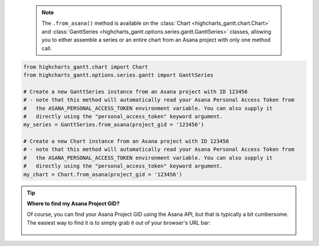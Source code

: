   .. note::

    The ``.from_asana()`` method is available on the :class:`Chart <highcharts_gantt.chart.Chart>` and 
    :class:`GanttSeries <highcharts_gantt.options.series.gantt.GanttSeries>` classes, allowing you to 
    either assemble a series or an entire chart from an Asana project with only one method call.

.. code-block:: python

  from highcharts_gantt.chart import Chart
  from highcharts_gantt.options.series.gantt import GanttSeries

  # Create a new GanttSeries instance from an Asana project with ID 123456
  # - note that this method will automatically read your Asana Personal Access Token from
  #   the ASANA_PERSONAL_ACCESS_TOKEN environment variable. You can also supply it
  #   directly using the "personal_access_token" keyword argument.
  my_series = GanttSeries.from_asana(project_gid = '123456')

  # Create a new Chart instance from an Asana project with ID 123456
  # - note that this method will automatically read your Asana Personal Access Token from
  #   the ASANA_PERSONAL_ACCESS_TOKEN environment variable. You can also supply it
  #   directly using the "personal_access_token" keyword argument.
  my_chart = Chart.from_asana(project_gid = '123456')

.. tip::

    **Where to find my Asana Project GID?**

    Of course, you can find your Asana Project GID using the Asana API, but that is typically
    a bit cumbersome. The easiest way to find it is to simply grab it out of your browser's URL
    bar:

    .. figure:: /_static/asana_project_gid.png
      :align: center
      :alt: Asana Project GID

.. collapse::  Signature of the ``.from_asana()`` method

    .. seealso::

      * :meth:`Chart.from_asana() <highcharts_gantt.chart.Chart.from_asana>`
      * :meth:`GanttData.from_asana() <highcharts_gantt.options.series.data.GanttData.from_asana>`

    .. method:: from_asana(cls, project_gid, section_gid = None, completed_since = None, use_html_description = True, personal_access_token = None, asana_client = None, api_request_params = None, connection_kwargs = None, connection_callback = None, series_kwargs = None)
      :noindex:
      :classmethod:

      Create a :class:`GanttSeries <highcharts_gantt.options.series.gantt.GanttSeries>`
      instance from an `Asana <https://www.asana.com/>`__ project.
        
      .. note::
        
        **Highcharts Gantt for Python** can create an Asana API client for you, 
        authenticating using the :term:`Personal Access Token` method supported by
        the Asana API. However, if you wish to use the more-involved OAuth2 handshake
        process you will need to create your own Asana API client using the 
        `asana-python <https://pypi.org/project/asana/>`__ library. 
          
        The reason for this is because the OAuth2 handshake has various permutations
        involving redirects, token refreshes, etc. which are outside the scope of the
        **Highcharts Gantt for Python** library, and if you are integrating 
        **Highcharts Gantt for Python** into a larger application you are likely 
        already facilitating the OAuth2 dance in a fashion appropriate for your use 
        case.
          
      :param project_gid: The globally unique ID of the Project whose tasks should be
        used to assemble the Gantt chart. 
          
        .. tip::
          
          You can find your Asana Project GID in your browser URL bar:
            
          .. figure:: /_static/asana-project-gid.png
            :align: center
            :alt: Asana Project GID

      :type project_gid: :class:`str <python:str>`
        
      :param section_gid: The optional unique ID of the section whose tasks should be
        used to assemble the Gantt chart. Defaults to :obj:`None <python:None>`, which
        returns all tasks in the project.
      :type section_gid: :class:`str <python:str>` or :obj:`None <python:None>`
        
      :param completed_since: An optional filter which only returns tasks that have 
        been completed after this date. Defaults to :obj:`None <python:None>`, which
        returns all tasks.
      :type completed_since: :class:`datetime <python:datetime.datetime>` or 
        :obj:`None <python:None>`
          
      :param use_html_description: If ``True``, will use the Asana task's HTML notes 
        in the data point's 
        :meth:`.description <highcharts_gantt.options.series.data.gantt.GanttData.description>` 
        field. If ``False``, will use the non-HTML notes. Defaults to ``True``.
      :type use_html_description: :class:`bool <python:bool>`
       
      :param personal_access_token: A Personal Access Token created by Asana.
        Defaults to :obj:`None <python:None>`, which tries to determine its value
        by looking in the ``ASANA_PERSONAL_ACCESS_TOKEN`` environment variable.
      :type personal_access_token: :class:`str <python:str>` or 
        :obj:`None <python:None>`
         
      :param api_request_params: Collection of additional request parameters to 
        submit to the Asana API. Defaults to :obj:`None <python:None>`.
      :type api_request_params: :class:`dict <python:dict>` or 
        :obj:`None <python:None>`
          
      :param connection_kwargs: Set of keyword arugments to supply to the   
        :class:`DataConnection <highcharts_gantt.options.series.data.connect.DataConnection>`
        constructor, besides the :meth:`.to <highcharts_gantt.options.series.data.connect.DataConnection.to>` 
        property which is derived from the task. Defaults
        to :obj:`None <python:None>`
      :type connection_kwargs: :class:`dict <python:dict>` or 
        :obj:`None <python:None>`
          
      :param connection_callback: A custom Python function or method which accepts two
        keyword arguments: ``connection_target`` (which expects the dependency 
        :class:`dict <python:dict>` object from the Asana task), and ``asana_task`` 
        (which expects the Asana task :class:`dict <pythoN:dict>` object). The 
        function should return a 
        :class:`DataConnection <highcharts_gantt.options.series.data.connect.DataConnection>` instance. Defaults to 
        :obj:`None <python:None>`
        
        .. tip::
        
          The ``connection_callback`` argument is useful if you want to customize the
          connection styling based on properties included in the Asana task.
          
      :type connection_callback: Callable or :obj:`None <python:None>`
      
      :param series_kwargs: Collection of additional keyword arguments to use when 
        instantiating the 
        :class:`GanttSeries <highcharts_gantt.options.series.GanttSeries>` (besides 
        the ``data`` argument, which will be determined from the Asana tasks).
        Defaults to :obj:`None <python:None>`.
      :type series_kwargs: :class:`dict <python:dict>` or :obj:`None <python:None>`

      :returns: A :class:`GanttSeries <highcharts_gantt.options.series.gantt.GanttSeries>`
        populated with data from the indicated Asana project/section.
      :rtype: :class:`GanttSeries <highcharts_gantt.options.series.gantt.GanttSeries>`
        
      :raises HighchartsDependencyError: if the 
        `asana <https://pypi.org/project/asana/>`__ Python library is not available 
        in the runtime environment.
          
      :raises HighchartsValueError: if ``connection_callback`` is not 
        :obj:`None <python:None>`, but is not callable
      :raises HighchartsValueError: if ``asana_client`` is not 
        :obj:`None <python:None>`, but is not a valid :class:`asana.client.Client>`
        instance
      :raises AsanaAuthenticationError: if ``asana_client`` is not authenticated or 
        if no personal access token is supplied
